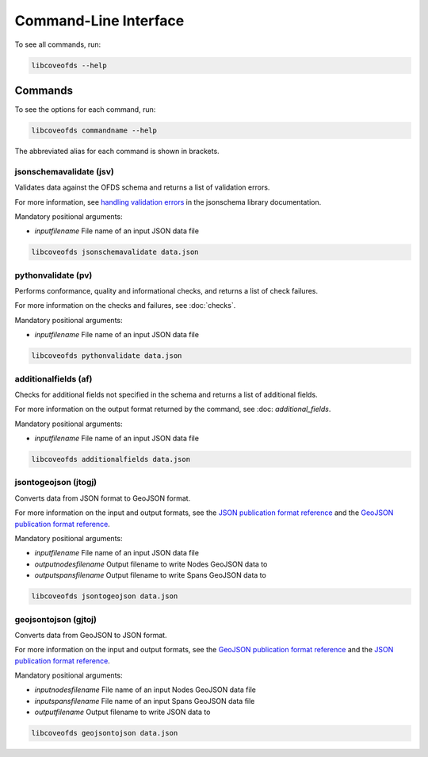 Command-Line Interface
======================

To see all commands, run:

.. code-block:: bash

    libcoveofds --help


Commands
~~~~~~~~

To see the options for each command, run:

.. code-block:: bash

    libcoveofds commandname --help


The abbreviated alias for each command is shown in brackets.

jsonschemavalidate (jsv)
------------------------

Validates data against the OFDS schema and returns a list of validation errors.

For more information, see `handling validation errors <https://python-jsonschema.readthedocs.io/en/latest/errors/#handling-validation-errors>`__ in the jsonschema library documentation.

Mandatory positional arguments:

- `inputfilename` File name of an input JSON data file

.. code-block:: bash

    libcoveofds jsonschemavalidate data.json

pythonvalidate (pv)
-------------------

Performs conformance, quality and informational checks, and returns a list of check failures.

For more information on the checks and failures, see :doc:`checks`.

Mandatory positional arguments:

- `inputfilename` File name of an input JSON data file

.. code-block:: bash

    libcoveofds pythonvalidate data.json

additionalfields (af)
---------------------

Checks for additional fields not specified in the schema and returns a list of additional fields.

For more information on the output format returned by the command, see :doc: `additional_fields`.

Mandatory positional arguments:

- `inputfilename` File name of an input JSON data file

.. code-block:: bash

    libcoveofds additionalfields data.json

jsontogeojson (jtogj)
---------------------

Converts data from JSON format to GeoJSON format.

For more information on the input and output formats, see the `JSON publication format reference <https://open-fibre-data-standard.readthedocs.io/en/latest/reference/publication_formats/json.html>`__ and the `GeoJSON publication format reference <https://open-fibre-data-standard.readthedocs.io/en/latest/reference/publication_formats/geojson.html>`__.

Mandatory positional arguments:

- `inputfilename` File name of an input JSON data file
- `outputnodesfilename` Output filename to write Nodes GeoJSON data to
- `outputspansfilename` Output filename to write Spans GeoJSON data to

.. code-block:: bash

    libcoveofds jsontogeojson data.json

geojsontojson (gjtoj)
---------------------

Converts data from GeoJSON to JSON format.

For more information on the input and output formats, see the `GeoJSON publication format reference <https://open-fibre-data-standard.readthedocs.io/en/latest/reference/publication_formats/geojson.html>`__ and the `JSON publication format reference <https://open-fibre-data-standard.readthedocs.io/en/latest/reference/publication_formats/json.html>`__.

Mandatory positional arguments:

- `inputnodesfilename` File name of an input Nodes GeoJSON data file
- `inputspansfilename` File name of an input Spans GeoJSON data file
- `outputfilename` Output filename to write JSON data to

.. code-block:: bash

    libcoveofds geojsontojson data.json
